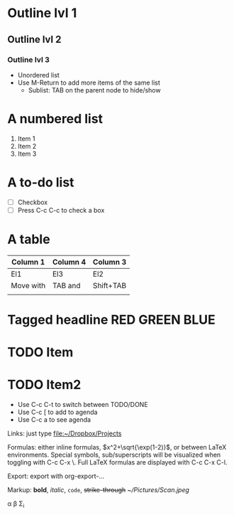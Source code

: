 #+STARTUP: latexpreview

* Outline lvl 1
** Outline lvl 2
*** Outline lvl 3
- Unordered list
- Use M-Return to add more items of the same list
  - Sublist: TAB on the parent node to hide/show
* A numbered list
1. Item 1
2. Item 2
3. Item 3
* A to-do list
- [ ] Checkbox
- [ ] Press C-c C-c to check a box
* A table
| Column 1  | Column 4 | Column 3  |
|-----------+----------+-----------|
| El1       | El3      | El2       |
| Move with | TAB and  | Shift+TAB |
|           |          |           |

* Tagged headline					     :RED:GREEN:BLUE:
* TODO Item
* TODO Item2 
  SCHEDULED: <2006-01-16>
- Use C-c C-t to switch between TODO/DONE
- Use C-c [ to add to agenda
- Use C-c a to see agenda

Links: just type 
file:~/Dropbox/Projects

Formulas: either inline formulas, $x^2+\sqrt{\exp(1-2)}$, or between
LaTeX environments. Special symbols, sub/superscripts will be
visualized when toggling with C-c C-x \. Full LaTeX formulas are
displayed with C-c C-x C-l. 

Export: export with org-export-... 

Markup: *bold*, /italic/, =code=, +strike-through+
[[~/Pictures/Scan.jpeg]]

\alpha \beta \Sigma_i
